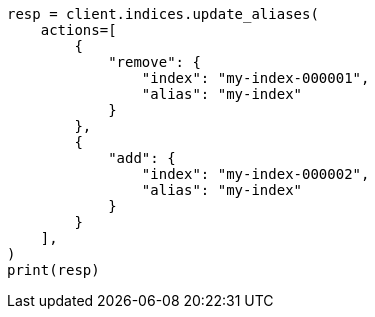 // This file is autogenerated, DO NOT EDIT
// migration/migrate_8_0/migrate_to_java_time.asciidoc:305

[source, python]
----
resp = client.indices.update_aliases(
    actions=[
        {
            "remove": {
                "index": "my-index-000001",
                "alias": "my-index"
            }
        },
        {
            "add": {
                "index": "my-index-000002",
                "alias": "my-index"
            }
        }
    ],
)
print(resp)
----
